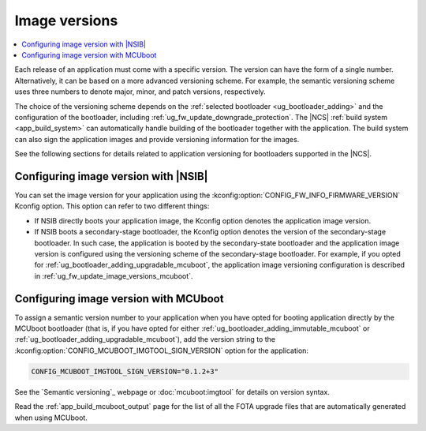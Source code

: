 .. _ug_fw_update_image_versions:

Image versions
##############

.. contents::
   :local:
   :depth: 2

Each release of an application must come with a specific version.
The version can have the form of a single number.
Alternatively, it can be based on a more advanced versioning scheme.
For example, the semantic versioning scheme uses three numbers to denote major, minor, and patch versions, respectively.

The choice of the versioning scheme depends on the :ref:`selected bootloader <ug_bootloader_adding>` and the configuration of the bootloader, including :ref:`ug_fw_update_downgrade_protection`.
The |NCS| :ref:`build system <app_build_system>` can automatically handle building of the bootloader together with the application.
The build system can also sign the application images and provide versioning information for the images.

See the following sections for details related to application versioning for bootloaders supported in the |NCS|.

.. _ug_fw_update_image_versions_b0:

Configuring image version with |NSIB|
*************************************

You can set the image version for your application using the :kconfig:option:`CONFIG_FW_INFO_FIRMWARE_VERSION` Kconfig option.
This option can refer to two different things:

* If NSIB directly boots your application image, the Kconfig option denotes the application image version.
* If NSIB boots a secondary-stage bootloader, the Kconfig option denotes the version of the secondary-stage bootloader.
  In such case, the application is booted by the secondary-state bootloader and the application image version is configured using the versioning scheme of the secondary-stage bootloader.
  For example, if you opted for :ref:`ug_bootloader_adding_upgradable_mcuboot`, the application image versioning configuration is described in :ref:`ug_fw_update_image_versions_mcuboot`.

.. _ug_fw_update_image_versions_mcuboot:

Configuring image version with MCUboot
**************************************

To assign a semantic version number to your application when you have opted for booting application directly by the MCUboot bootloader (that is, if you have opted for either :ref:`ug_bootloader_adding_immutable_mcuboot` or :ref:`ug_bootloader_adding_upgradable_mcuboot`), add the version string to the :kconfig:option:`CONFIG_MCUBOOT_IMGTOOL_SIGN_VERSION` option for the application:

.. code-block:: console

   CONFIG_MCUBOOT_IMGTOOL_SIGN_VERSION="0.1.2+3"

See the `Semantic versioning`_ webpage or :doc:`mcuboot:imgtool` for details on version syntax.

Read the :ref:`app_build_mcuboot_output` page for the list of all the FOTA upgrade files that are automatically generated when using MCUboot.
